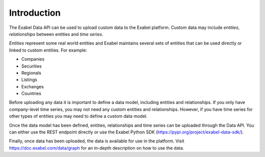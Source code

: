 
Introduction
============

The Exabel Data API can be used to upload custom data to the Exabel platform. Custom data may include *entities*,
*relationships* between entities and *time series*.

*Entities* represent some real world entities and Exabel maintains several sets of
entities that can be used directly or linked to custom entities. For example:

* Companies
* Securities
* Regionals
* Listings
* Exchanges
* Countries

Before uploading any data it is important to define a data model, including entities and relationships. If you only
have company-level time series, you may not need any custom entities and relationships. However, if you have time
series for other types of entities you may need to define a custom data model.

Once the data model has been defined, entities, relationships and time series can be uploaded through the Data API.
You can either use the REST endpoint directly or use the Exabel Python SDK (https://pypi.org/project/exabel-data-sdk/).

Finally, once data has been uploaded, the data is available for use in the platform.
Visit https://doc.exabel.com/data/graph for an in-depth description on how to use the data.
